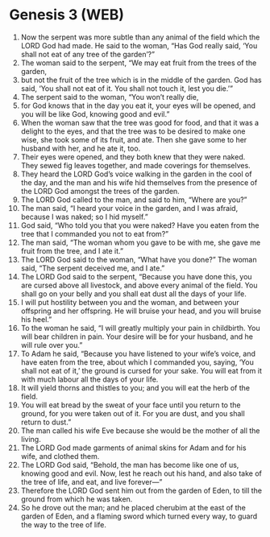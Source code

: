 * Genesis 3 (WEB)
:PROPERTIES:
:ID: WEB/01-GEN03
:END:

1. Now the serpent was more subtle than any animal of the field which the LORD God had made. He said to the woman, “Has God really said, ‘You shall not eat of any tree of the garden’?”
2. The woman said to the serpent, “We may eat fruit from the trees of the garden,
3. but not the fruit of the tree which is in the middle of the garden. God has said, ‘You shall not eat of it. You shall not touch it, lest you die.’”
4. The serpent said to the woman, “You won’t really die,
5. for God knows that in the day you eat it, your eyes will be opened, and you will be like God, knowing good and evil.”
6. When the woman saw that the tree was good for food, and that it was a delight to the eyes, and that the tree was to be desired to make one wise, she took some of its fruit, and ate. Then she gave some to her husband with her, and he ate it, too.
7. Their eyes were opened, and they both knew that they were naked. They sewed fig leaves together, and made coverings for themselves.
8. They heard the LORD God’s voice walking in the garden in the cool of the day, and the man and his wife hid themselves from the presence of the LORD God amongst the trees of the garden.
9. The LORD God called to the man, and said to him, “Where are you?”
10. The man said, “I heard your voice in the garden, and I was afraid, because I was naked; so I hid myself.”
11. God said, “Who told you that you were naked? Have you eaten from the tree that I commanded you not to eat from?”
12. The man said, “The woman whom you gave to be with me, she gave me fruit from the tree, and I ate it.”
13. The LORD God said to the woman, “What have you done?” The woman said, “The serpent deceived me, and I ate.”
14. The LORD God said to the serpent, “Because you have done this, you are cursed above all livestock, and above every animal of the field. You shall go on your belly and you shall eat dust all the days of your life.
15. I will put hostility between you and the woman, and between your offspring and her offspring. He will bruise your head, and you will bruise his heel.”
16. To the woman he said, “I will greatly multiply your pain in childbirth. You will bear children in pain. Your desire will be for your husband, and he will rule over you.”
17. To Adam he said, “Because you have listened to your wife’s voice, and have eaten from the tree, about which I commanded you, saying, ‘You shall not eat of it,’ the ground is cursed for your sake. You will eat from it with much labour all the days of your life.
18. It will yield thorns and thistles to you; and you will eat the herb of the field.
19. You will eat bread by the sweat of your face until you return to the ground, for you were taken out of it. For you are dust, and you shall return to dust.”
20. The man called his wife Eve because she would be the mother of all the living.
21. The LORD God made garments of animal skins for Adam and for his wife, and clothed them.
22. The LORD God said, “Behold, the man has become like one of us, knowing good and evil. Now, lest he reach out his hand, and also take of the tree of life, and eat, and live forever—”
23. Therefore the LORD God sent him out from the garden of Eden, to till the ground from which he was taken.
24. So he drove out the man; and he placed cherubim at the east of the garden of Eden, and a flaming sword which turned every way, to guard the way to the tree of life.
